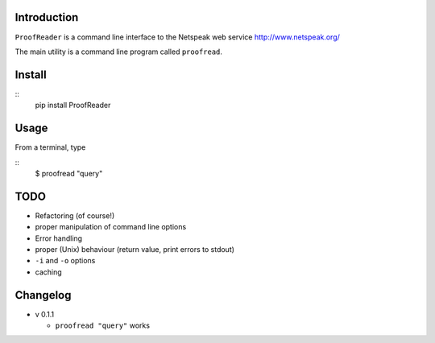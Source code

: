Introduction
============

``ProofReader`` is a command line interface to the Netspeak web
service http://www.netspeak.org/

The main utility is a command line program called ``proofread``.


Install
=======

::
   pip install ProofReader


Usage
=====

From a terminal, type

::
   $ proofread "query"


   
TODO
====

* Refactoring (of course!)
* proper manipulation of command line options
* Error handling
* proper (Unix) behaviour (return value, print errors to stdout)
* ``-i`` and ``-o`` options
* caching


Changelog
=========

* v 0.1.1

  * ``proofread "query"`` works

